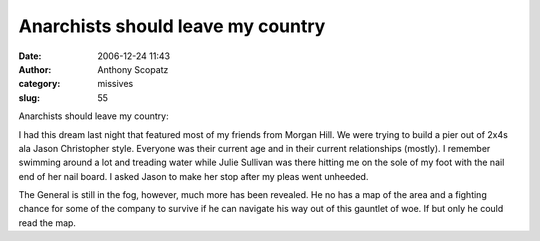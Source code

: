 Anarchists should leave my country
##################################
:date: 2006-12-24 11:43
:author: Anthony Scopatz
:category: missives
:slug: 55

Anarchists should leave my country:

I had this dream last night that featured most of my friends from Morgan
Hill. We were trying to build a pier out of 2x4s ala Jason Christopher
style. Everyone was their current age and in their current relationships
(mostly). I remember swimming around a lot and treading water while
Julie Sullivan was there hitting me on the sole of my foot with the nail
end of her nail board. I asked Jason to make her stop after my pleas
went unheeded.

The General is still in the fog, however, much more has been revealed.
He no has a map of the area and a fighting chance for some of the
company to survive if he can navigate his way out of this gauntlet of
woe. If but only he could read the map.
